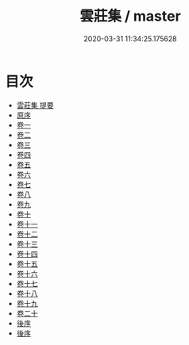 #+TITLE: 雲莊集 / master
#+DATE: 2020-03-31 11:34:25.175628
* 目次
 - [[file:KR4d0256_000.txt::000-1a][雲莊集 提要]]
 - [[file:KR4d0256_000.txt::000-3a][原序]]
 - [[file:KR4d0256_001.txt::001-1a][卷一]]
 - [[file:KR4d0256_002.txt::002-1a][卷二]]
 - [[file:KR4d0256_003.txt::003-1a][卷三]]
 - [[file:KR4d0256_004.txt::004-1a][卷四]]
 - [[file:KR4d0256_005.txt::005-1a][卷五]]
 - [[file:KR4d0256_006.txt::006-1a][卷六]]
 - [[file:KR4d0256_007.txt::007-1a][卷七]]
 - [[file:KR4d0256_008.txt::008-1a][卷八]]
 - [[file:KR4d0256_009.txt::009-1a][卷九]]
 - [[file:KR4d0256_010.txt::010-1a][卷十]]
 - [[file:KR4d0256_011.txt::011-1a][卷十一]]
 - [[file:KR4d0256_012.txt::012-1a][卷十二]]
 - [[file:KR4d0256_013.txt::013-1a][卷十三]]
 - [[file:KR4d0256_014.txt::014-1a][卷十四]]
 - [[file:KR4d0256_015.txt::015-1a][卷十五]]
 - [[file:KR4d0256_016.txt::016-1a][卷十六]]
 - [[file:KR4d0256_017.txt::017-1a][卷十七]]
 - [[file:KR4d0256_018.txt::018-1a][卷十八]]
 - [[file:KR4d0256_019.txt::019-1a][卷十九]]
 - [[file:KR4d0256_020.txt::020-1a][卷二十]]
 - [[file:KR4d0256_020.txt::020-25a][後序]]
 - [[file:KR4d0256_020.txt::020-27a][後序]]
